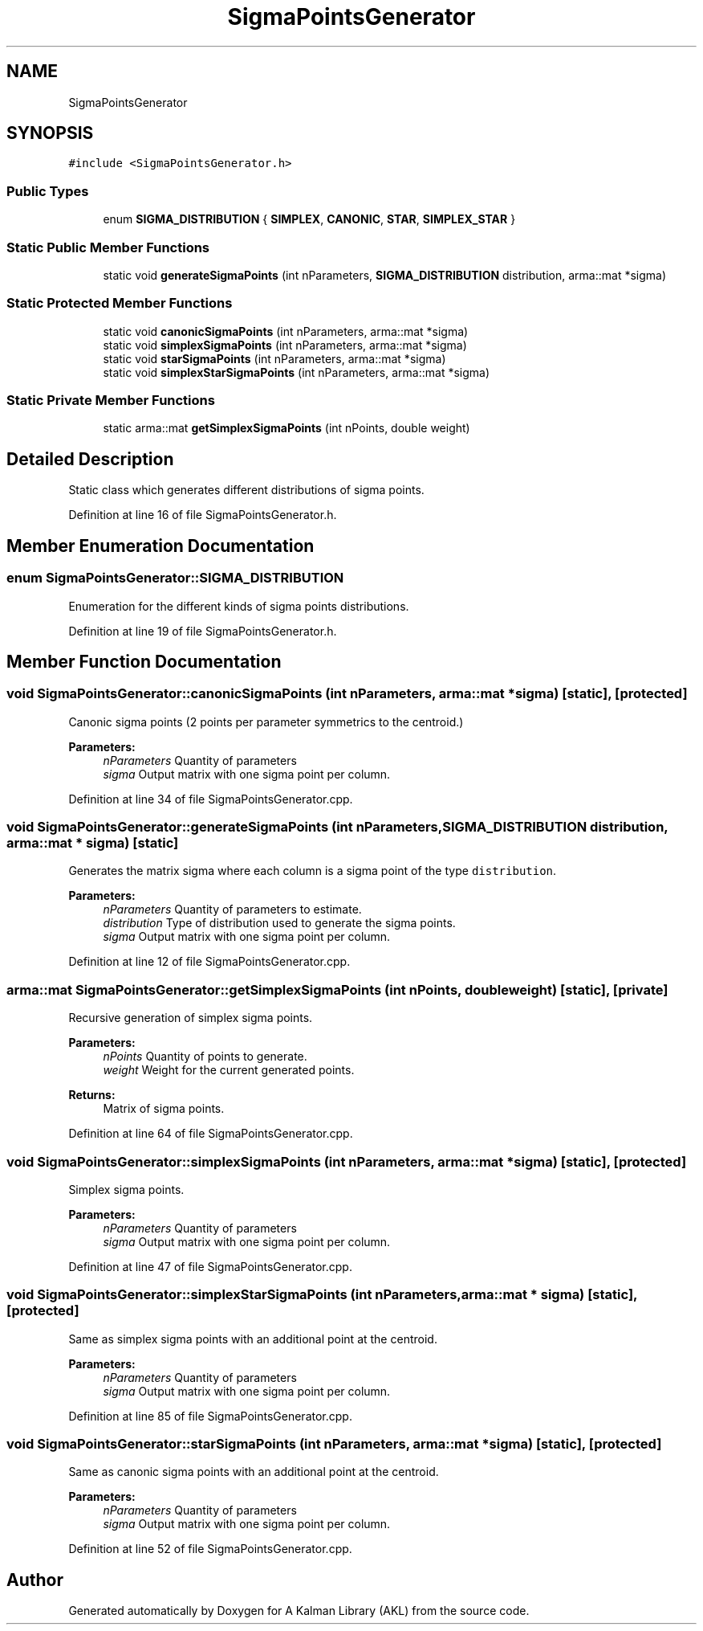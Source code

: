.TH "SigmaPointsGenerator" 3 "Fri Mar 23 2018" "Version 1.0" "A Kalman Library (AKL)" \" -*- nroff -*-
.ad l
.nh
.SH NAME
SigmaPointsGenerator
.SH SYNOPSIS
.br
.PP
.PP
\fC#include <SigmaPointsGenerator\&.h>\fP
.SS "Public Types"

.in +1c
.ti -1c
.RI "enum \fBSIGMA_DISTRIBUTION\fP { \fBSIMPLEX\fP, \fBCANONIC\fP, \fBSTAR\fP, \fBSIMPLEX_STAR\fP }"
.br
.in -1c
.SS "Static Public Member Functions"

.in +1c
.ti -1c
.RI "static void \fBgenerateSigmaPoints\fP (int nParameters, \fBSIGMA_DISTRIBUTION\fP distribution, arma::mat *sigma)"
.br
.in -1c
.SS "Static Protected Member Functions"

.in +1c
.ti -1c
.RI "static void \fBcanonicSigmaPoints\fP (int nParameters, arma::mat *sigma)"
.br
.ti -1c
.RI "static void \fBsimplexSigmaPoints\fP (int nParameters, arma::mat *sigma)"
.br
.ti -1c
.RI "static void \fBstarSigmaPoints\fP (int nParameters, arma::mat *sigma)"
.br
.ti -1c
.RI "static void \fBsimplexStarSigmaPoints\fP (int nParameters, arma::mat *sigma)"
.br
.in -1c
.SS "Static Private Member Functions"

.in +1c
.ti -1c
.RI "static arma::mat \fBgetSimplexSigmaPoints\fP (int nPoints, double weight)"
.br
.in -1c
.SH "Detailed Description"
.PP 
Static class which generates different distributions of sigma points\&. 
.PP
Definition at line 16 of file SigmaPointsGenerator\&.h\&.
.SH "Member Enumeration Documentation"
.PP 
.SS "enum \fBSigmaPointsGenerator::SIGMA_DISTRIBUTION\fP"
Enumeration for the different kinds of sigma points distributions\&. 
.PP
Definition at line 19 of file SigmaPointsGenerator\&.h\&.
.SH "Member Function Documentation"
.PP 
.SS "void SigmaPointsGenerator::canonicSigmaPoints (int nParameters, arma::mat * sigma)\fC [static]\fP, \fC [protected]\fP"
Canonic sigma points (2 points per parameter symmetrics to the centroid\&.) 
.PP
\fBParameters:\fP
.RS 4
\fInParameters\fP Quantity of parameters 
.br
\fIsigma\fP Output matrix with one sigma point per column\&. 
.RE
.PP

.PP
Definition at line 34 of file SigmaPointsGenerator\&.cpp\&.
.SS "void SigmaPointsGenerator::generateSigmaPoints (int nParameters, \fBSIGMA_DISTRIBUTION\fP distribution, arma::mat * sigma)\fC [static]\fP"
Generates the matrix sigma where each column is a sigma point of the type \fCdistribution\fP\&. 
.PP
\fBParameters:\fP
.RS 4
\fInParameters\fP Quantity of parameters to estimate\&. 
.br
\fIdistribution\fP Type of distribution used to generate the sigma points\&. 
.br
\fIsigma\fP Output matrix with one sigma point per column\&. 
.RE
.PP

.PP
Definition at line 12 of file SigmaPointsGenerator\&.cpp\&.
.SS "arma::mat SigmaPointsGenerator::getSimplexSigmaPoints (int nPoints, double weight)\fC [static]\fP, \fC [private]\fP"
Recursive generation of simplex sigma points\&. 
.PP
\fBParameters:\fP
.RS 4
\fInPoints\fP Quantity of points to generate\&. 
.br
\fIweight\fP Weight for the current generated points\&. 
.RE
.PP
\fBReturns:\fP
.RS 4
Matrix of sigma points\&. 
.RE
.PP

.PP
Definition at line 64 of file SigmaPointsGenerator\&.cpp\&.
.SS "void SigmaPointsGenerator::simplexSigmaPoints (int nParameters, arma::mat * sigma)\fC [static]\fP, \fC [protected]\fP"
Simplex sigma points\&. 
.PP
\fBParameters:\fP
.RS 4
\fInParameters\fP Quantity of parameters 
.br
\fIsigma\fP Output matrix with one sigma point per column\&. 
.RE
.PP

.PP
Definition at line 47 of file SigmaPointsGenerator\&.cpp\&.
.SS "void SigmaPointsGenerator::simplexStarSigmaPoints (int nParameters, arma::mat * sigma)\fC [static]\fP, \fC [protected]\fP"
Same as simplex sigma points with an additional point at the centroid\&. 
.PP
\fBParameters:\fP
.RS 4
\fInParameters\fP Quantity of parameters 
.br
\fIsigma\fP Output matrix with one sigma point per column\&. 
.RE
.PP

.PP
Definition at line 85 of file SigmaPointsGenerator\&.cpp\&.
.SS "void SigmaPointsGenerator::starSigmaPoints (int nParameters, arma::mat * sigma)\fC [static]\fP, \fC [protected]\fP"
Same as canonic sigma points with an additional point at the centroid\&. 
.PP
\fBParameters:\fP
.RS 4
\fInParameters\fP Quantity of parameters 
.br
\fIsigma\fP Output matrix with one sigma point per column\&. 
.RE
.PP

.PP
Definition at line 52 of file SigmaPointsGenerator\&.cpp\&.

.SH "Author"
.PP 
Generated automatically by Doxygen for A Kalman Library (AKL) from the source code\&.
